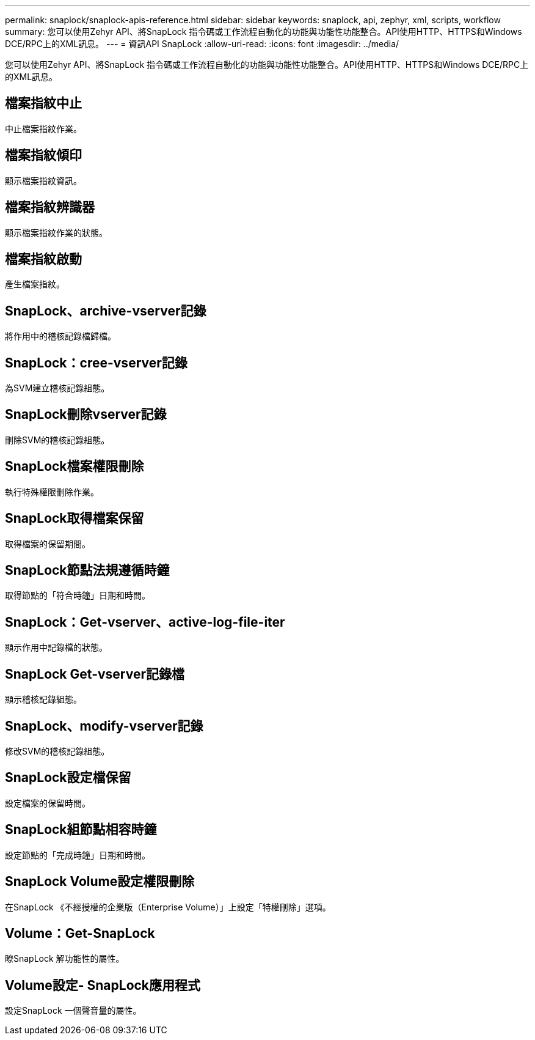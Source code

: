 ---
permalink: snaplock/snaplock-apis-reference.html 
sidebar: sidebar 
keywords: snaplock, api, zephyr, xml, scripts, workflow 
summary: 您可以使用Zehyr API、將SnapLock 指令碼或工作流程自動化的功能與功能性功能整合。API使用HTTP、HTTPS和Windows DCE/RPC上的XML訊息。 
---
= 資訊API SnapLock
:allow-uri-read: 
:icons: font
:imagesdir: ../media/


[role="lead"]
您可以使用Zehyr API、將SnapLock 指令碼或工作流程自動化的功能與功能性功能整合。API使用HTTP、HTTPS和Windows DCE/RPC上的XML訊息。



== 檔案指紋中止

中止檔案指紋作業。



== 檔案指紋傾印

顯示檔案指紋資訊。



== 檔案指紋辨識器

顯示檔案指紋作業的狀態。



== 檔案指紋啟動

產生檔案指紋。



== SnapLock、archive-vserver記錄

將作用中的稽核記錄檔歸檔。



== SnapLock：cree-vserver記錄

為SVM建立稽核記錄組態。



== SnapLock刪除vserver記錄

刪除SVM的稽核記錄組態。



== SnapLock檔案權限刪除

執行特殊權限刪除作業。



== SnapLock取得檔案保留

取得檔案的保留期間。



== SnapLock節點法規遵循時鐘

取得節點的「符合時鐘」日期和時間。



== SnapLock：Get-vserver、active-log-file-iter

顯示作用中記錄檔的狀態。



== SnapLock Get-vserver記錄檔

顯示稽核記錄組態。



== SnapLock、modify-vserver記錄

修改SVM的稽核記錄組態。



== SnapLock設定檔保留

設定檔案的保留時間。



== SnapLock組節點相容時鐘

設定節點的「完成時鐘」日期和時間。



== SnapLock Volume設定權限刪除

在SnapLock 《不經授權的企業版（Enterprise Volume）」上設定「特權刪除」選項。



== Volume：Get-SnapLock

瞭SnapLock 解功能性的屬性。



== Volume設定- SnapLock應用程式

設定SnapLock 一個聲音量的屬性。
